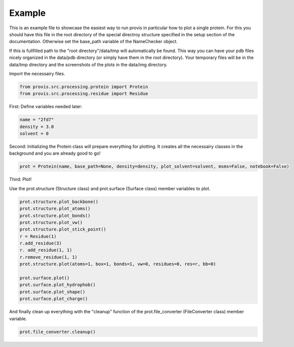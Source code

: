 Example
===========

This is an example file to showcase the easiest way to run provis in particular how to plot a single protein. For this you should have this file in the root directory of the special directroy structure specified in the setup section of the documentation. Otherwise set the base_path variable of the NameChecker object.

If this is fullfilled path to the "root directory"/data/tmp will automatically be found.
This way you can have your pdb files nicely organized in the data/pdb directory (or simply have them in the root directory). 
Your temporary files will be in the data/tmp directory and the screenshots of the plots in the data/img directory.
    

Import the necessairy files.

.. code-block:: python

	from provis.src.processing.protein import Protein
	from provis.src.processing.residue import Residue

First:
Define variables needed later:

.. code-block:: python

    name = "2fd7"
    density = 3.0
    solvent = 0


Second:
Initializing the Protein class will prepare everything for plotting. It creates all the necessairy classes in the background and you are already good to go!

.. code-block:: python

    prot = Protein(name, base_path=None, density=density, plot_solvent=solvent, msms=False, notebook=False)

Third:
Plot!

Use the prot.structure (Structure class) and prot.surface (Surface class) member variables to plot.

.. code-block:: python

    prot.structure.plot_backbone()
    prot.structure.plot_atoms()
    prot.structure.plot_bonds()
    prot.structure.plot_vw()
    prot.structure.plot_stick_point()
    r = Residue(1)
    r.add_residue(3)
    r. add_residue(1, 1)
    r.remove_residue(1, 1)
    prot.structure.plot(atoms=1, box=1, bonds=1, vw=0, residues=0, res=r, bb=0)
    
    prot.surface.plot()    
    prot.surface.plot_hydrophob()
    prot.surface.plot_shape()
    prot.surface.plot_charge()


And finally clean up everything with the "cleanup" function of the prot.file_converter (FileConverter class) member variable.

.. code-block:: python

    prot.file_converter.cleanup()



